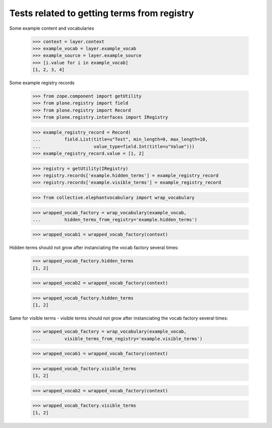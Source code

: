 Tests related to getting terms from registry
============================================

Some example content and vocabularies

    >>> context = layer.context
    >>> example_vocab = layer.example_vocab
    >>> example_source = layer.example_source
    >>> [i.value for i in example_vocab]
    [1, 2, 3, 4]


Some example registry records

    >>> from zope.component import getUtility
    >>> from plone.registry import field
    >>> from plone.registry import Record
    >>> from plone.registry.interfaces import IRegistry

    >>> example_registry_record = Record(
    ...         field.List(title=u"Test", min_length=0, max_length=10,
    ...                    value_type=field.Int(title=u"Value")))
    >>> example_registry_record.value = [1, 2]

    >>> registry = getUtility(IRegistry)
    >>> registry.records['example.hidden_terms'] = example_registry_record
    >>> registry.records['example.visible_terms'] = example_registry_record


    >>> from collective.elephantvocabulary import wrap_vocabulary

    >>> wrapped_vocab_factory = wrap_vocabulary(example_vocab,
    ...         hidden_terms_from_registry='example.hidden_terms')

    >>> wrapped_vocab1 = wrapped_vocab_factory(context)

Hidden terms should not grow after instanciating the vocab factory several
times:

    >>> wrapped_vocab_factory.hidden_terms
    [1, 2]

    >>> wrapped_vocab2 = wrapped_vocab_factory(context)

    >>> wrapped_vocab_factory.hidden_terms
    [1, 2]


Same for visible terms - visible terms should not grow after instanciating the
vocab factory several times:


    >>> wrapped_vocab_factory = wrap_vocabulary(example_vocab,
    ...         visible_terms_from_registry='example.visible_terms')

    >>> wrapped_vocab1 = wrapped_vocab_factory(context)


    >>> wrapped_vocab_factory.visible_terms
    [1, 2]

    >>> wrapped_vocab2 = wrapped_vocab_factory(context)

    >>> wrapped_vocab_factory.visible_terms
    [1, 2]
